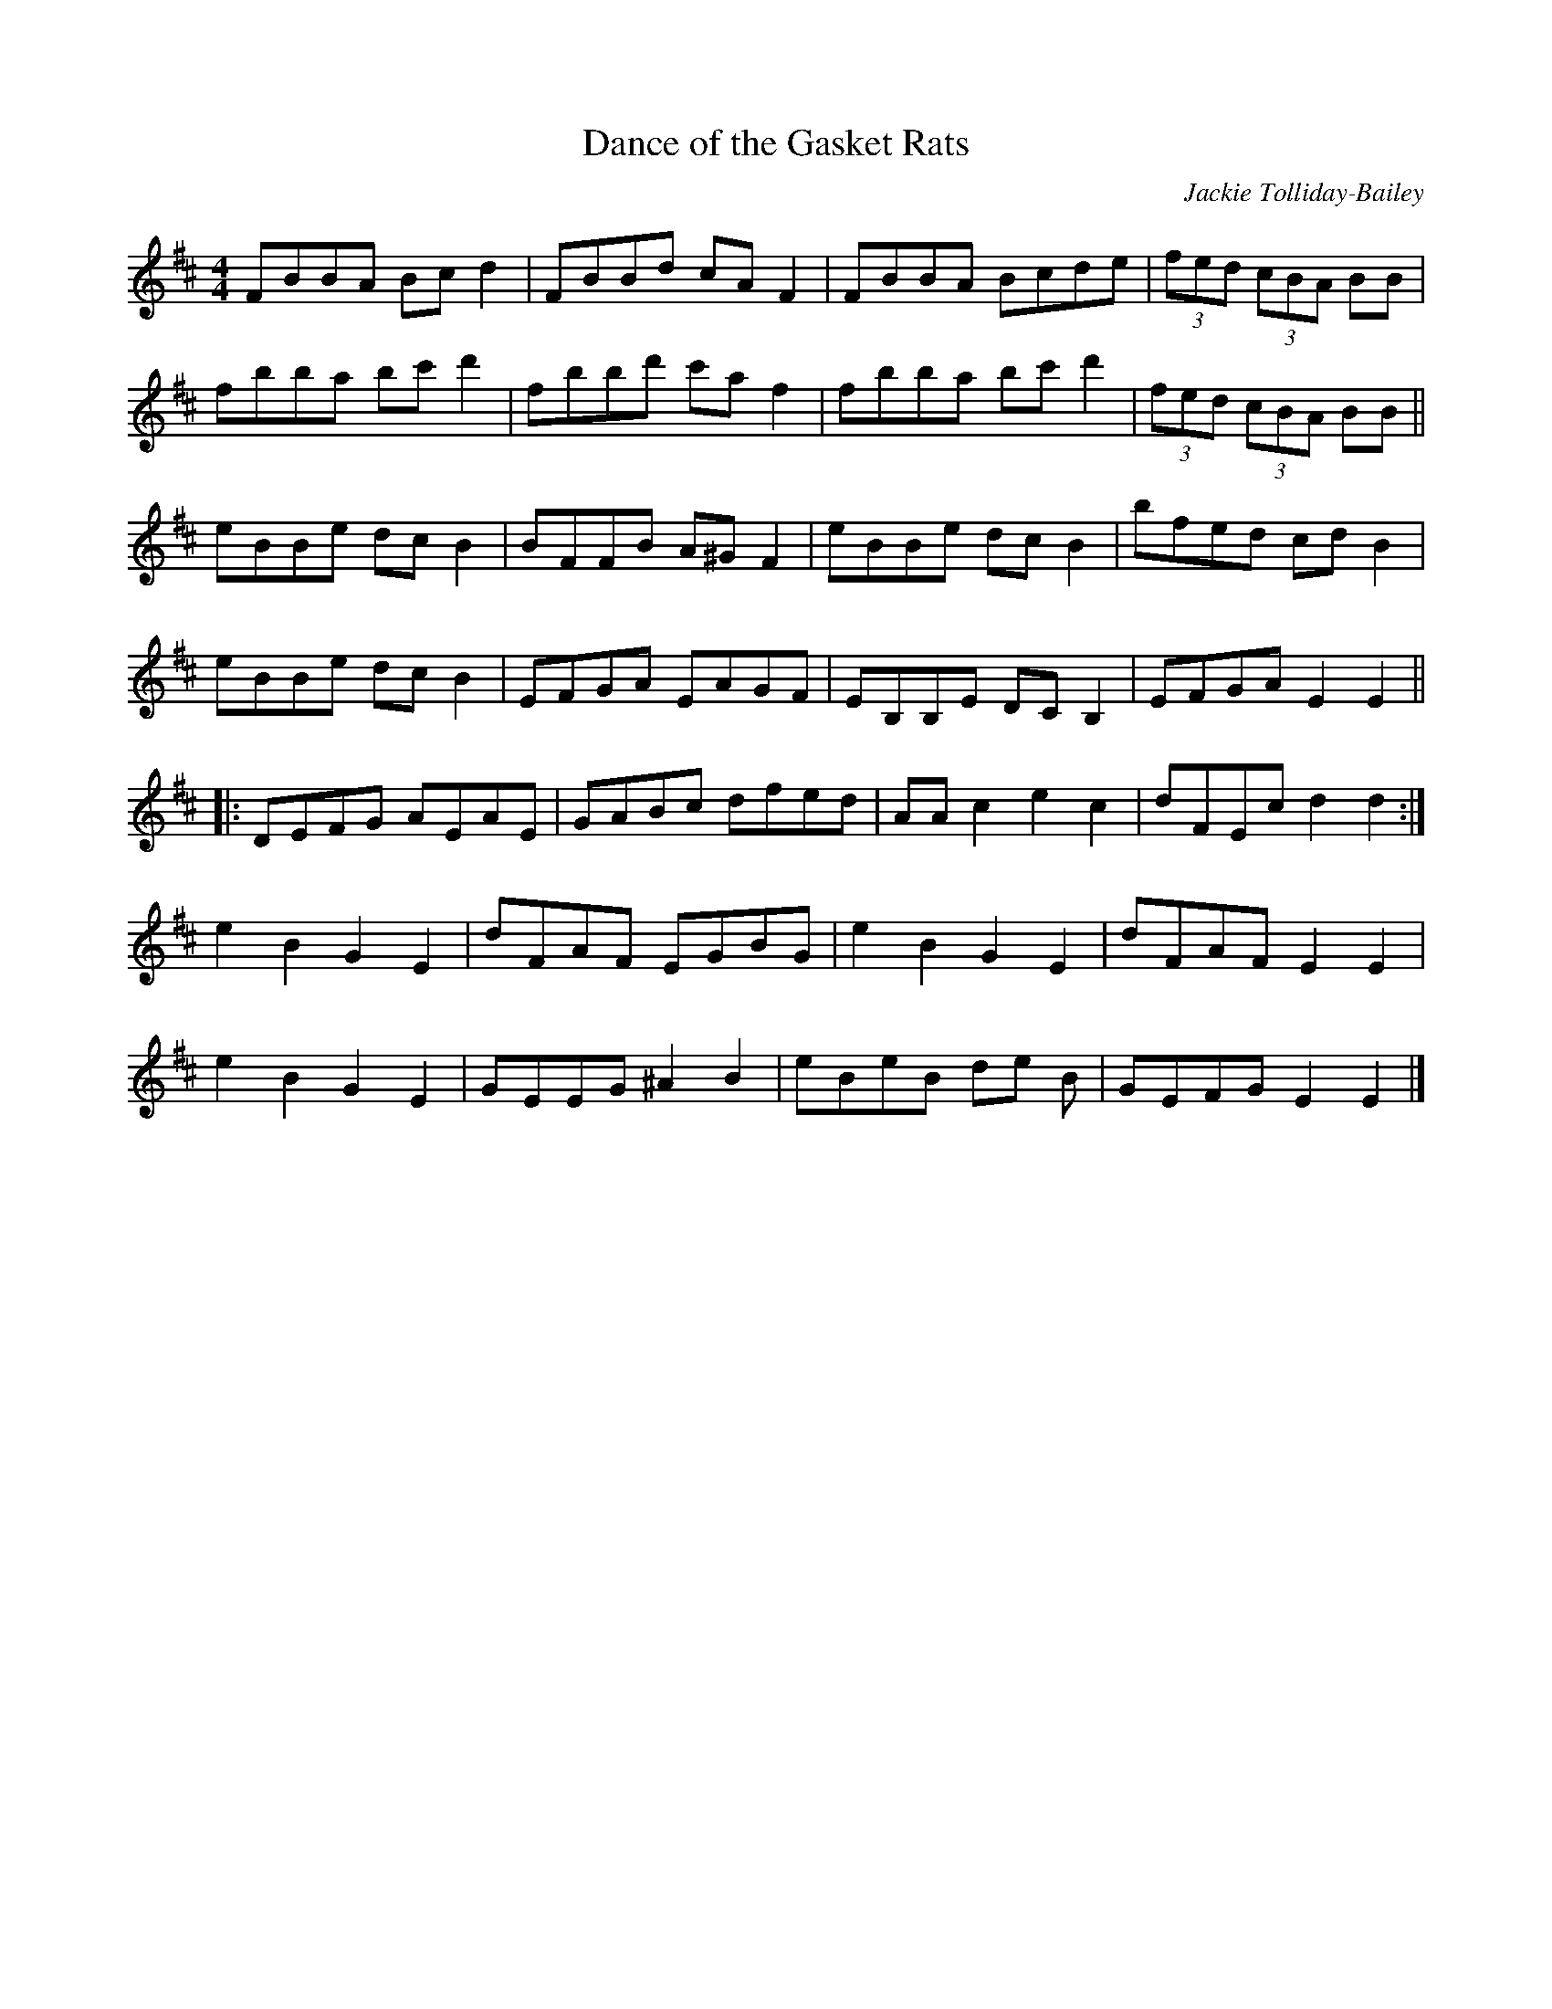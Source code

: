 X:1
T:Dance of the Gasket Rats
C:Jackie Tolliday-Bailey
R:hornpipe
M:4/4
L:1/8
K:Dmaj
FBBA Bc d2 | FBBd cA F2 | FBBA Bcde | (3fed (3cBA BB |
fbba bc'd'2 | fbbd' c'a f2 | fbba bc' d'2 | (3fed (3cBA BB ||
eBBe dc B2 | BFFB A^G F2 | eBBe dc B2 | bfed cd B2 |
eBBe dc B2 | EFGA EAGF | EB,B,E DC B,2 | EFGA E2 E2 ||
|:DEFG AEAE | GABc dfed | AA c2 e2 c2 | dFEc d2 d2 :|
e2 B2 G2 E2 | dFAF EGBG | e2 B2 G2 E2 | dFAF E2 E2 |
e2 B2 G2 E2 | GEEG ^A2 B2 | eBeB de B | GEFG E2 E2 |]
